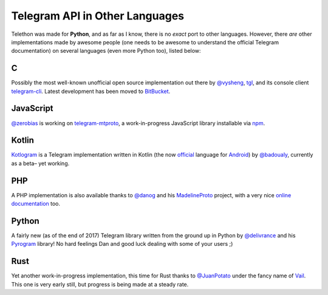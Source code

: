 ===============================
Telegram API in Other Languages
===============================


Telethon was made for **Python**, and as far as I know, there is no
*exact* port to other languages. However, there *are* other
implementations made by awesome people (one needs to be awesome to
understand the official Telegram documentation) on several languages
(even more Python too), listed below:

C
*

Possibly the most well-known unofficial open source implementation out
there by `@vysheng <https://github.com/vysheng>`__,
`tgl <https://github.com/vysheng/tgl>`__, and its console client
`telegram-cli <https://github.com/vysheng/tg>`__. Latest development
has been moved to `BitBucket <https://bitbucket.org/vysheng/tdcli>`__.

JavaScript
**********

`@zerobias <https://github.com/zerobias>`__ is working on
`telegram-mtproto <https://github.com/zerobias/telegram-mtproto>`__,
a work-in-progress JavaScript library installable via
`npm <https://www.npmjs.com/>`__.

Kotlin
******

`Kotlogram <https://github.com/badoualy/kotlogram>`__ is a Telegram
implementation written in Kotlin (the now
`official <https://blog.jetbrains.com/kotlin/2017/05/kotlin-on-android-now-official/>`__
language for
`Android <https://developer.android.com/kotlin/index.html>`__) by
`@badoualy <https://github.com/badoualy>`__, currently as a beta–
yet working.

PHP
***

A PHP implementation is also available thanks to
`@danog <https://github.com/danog>`__ and his
`MadelineProto <https://github.com/danog/MadelineProto>`__ project, with
a very nice `online
documentation <https://daniil.it/MadelineProto/API_docs/>`__ too.

Python
******

A fairly new (as of the end of 2017) Telegram library written from the
ground up in Python by
`@delivrance <https://github.com/delivrance>`__ and his
`Pyrogram <https://github.com/pyrogram/pyrogram>`__ library! No hard
feelings Dan and good luck dealing with some of your users ;)

Rust
****

Yet another work-in-progress implementation, this time for Rust thanks
to `@JuanPotato <https://github.com/JuanPotato>`__ under the fancy
name of `Vail <https://github.com/JuanPotato/Vail>`__. This one is very
early still, but progress is being made at a steady rate.
